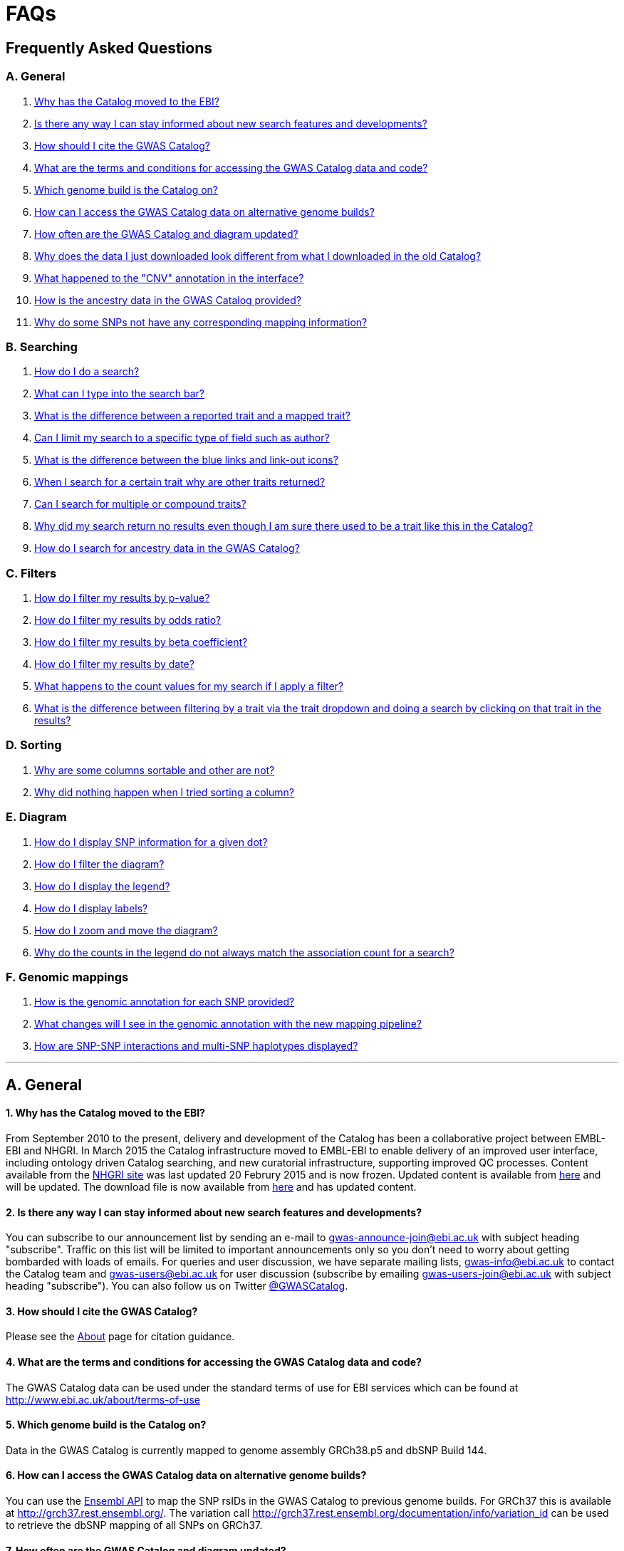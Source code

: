 = FAQs

== Frequently Asked Questions


=== A. General

1. <<faq-A1,Why has the Catalog moved to the EBI?>>


2. <<faq-A2,Is there any way I can stay informed about new search features and developments?>>


3. <<faq-A3,How should I cite the GWAS Catalog?>>


4. <<faq-A4,What are the terms and conditions for accessing the GWAS Catalog data and code?>>


5. <<faq-A5,Which genome build is the Catalog on?>>


6. <<faq-A6,How can I access the GWAS Catalog data on alternative genome builds?>>


7. <<faq-A7,How often are the GWAS Catalog and diagram updated?>>


8. <<faq-A8,Why does the data I just downloaded look different from what I downloaded in the old Catalog?>>


9. <<faq-A9,What happened to the "CNV" annotation in the interface?>>


10. <<faq-A10,How is the ancestry data in the GWAS Catalog provided?>>


11. <<faq-A11,Why do some SNPs not have any corresponding mapping information?>>


=== B. Searching

1. <<faq-B1,How do I do a search?>>


2. <<faq-B2,What can I type into the search bar?>>


3. <<faq-B3,What is the difference between a reported trait and a mapped trait?>>


4. <<faq-B4,Can I limit my search to a specific type of field such as author?>>


5. <<faq-B5,What is the difference between the blue links and link-out icons?>>


6. <<faq-B6,When I search for a certain trait why are other traits returned?>>


7. <<faq-B7,Can I search for multiple or compound traits?>>


8. <<faq-B8,Why did my search return no results even though I am sure there used to be a trait like this in the Catalog?>>


9. <<faq-B9,How do I search for ancestry data in the GWAS Catalog?>>


=== C. Filters

1. <<faq-C1,How do I filter my results by p-value?>>


2. <<faq-C2,How do I filter my results by odds ratio?>>


3. <<faq-C3,How do I filter my results by beta coefficient?>>


4. <<faq-C4,How do I filter my results by date?>>


5. <<faq-C5,What happens to the count values for my search if I apply a filter?>>


6. <<faq-C6,What is the difference between filtering by a trait via the trait dropdown and doing a search by clicking on that trait in the results?>>


=== D. Sorting

1. <<faq-D1,Why are some columns sortable and other are not?>>

2. <<faq-D2,Why did nothing happen when I tried sorting a column?>>


=== E. Diagram

1. <<faq-E1,How do I display SNP information for a given dot?>>

2. <<faq-E2,How do I filter the diagram?>>

3. <<faq-E3,How do I display the legend?>>

4. <<faq-E4,How do I display labels?>>

5. <<faq-E5,How do I zoom and move the diagram?>>

6. <<faq-E6,Why do the counts in the legend do not always match the association count for a search?>>

=== F. Genomic mappings

1. <<faq-F1,How is the genomic annotation for each SNP provided?>>

2. <<faq-F2,What changes will I see in the genomic annotation with the new mapping pipeline?>>

3. <<faq-F3,How are SNP-SNP interactions and multi-SNP haplotypes displayed?>>

'''
== A. General


==== [[faq-A1]]1. Why has the Catalog moved to the EBI?

From September 2010 to the present, delivery and development of the Catalog has been a collaborative project between EMBL-EBI and NHGRI. In March 2015 the Catalog infrastructure moved to EMBL-EBI to enable delivery of an improved user interface, including ontology driven Catalog searching, and new curatorial infrastructure, supporting improved QC processes. Content available from the http://www.genome.gov/gwastudies/[NHGRI site] was last updated 20 Februry 2015 and is now frozen. Updated content is available from http://www.ebi.ac.uk/gwas/[here] and will be updated. The download file is now available from link:../api/search/downloads/full[here] and has updated content.

==== [[faq-A2]]2. Is there any way I can stay informed about new search features and developments?

You can subscribe to our announcement list by sending an e-mail to gwas-announce-join@ebi.ac.uk with subject heading "subscribe". Traffic on this list will be limited to important announcements only so you don't need to worry about getting bombarded with loads of emails. For queries and user discussion, we have separate mailing lists, gwas-info@ebi.ac.uk to contact the Catalog team and gwas-users@ebi.ac.uk for user discussion (subscribe by emailing gwas-users-join@ebi.ac.uk with subject heading "subscribe"). You can also follow us on Twitter https://twitter.com/GWASCatalog[@GWASCatalog].

==== [[faq-A3]]3. How should I cite the GWAS Catalog?

Please see the link:about[About] page for citation guidance.

==== [[faq-A4]]4. What are the terms and conditions for accessing the GWAS Catalog data and code?

The GWAS Catalog data can be used under the standard terms of use for EBI services which can be found at http://www.ebi.ac.uk/about/terms-of-use

==== [[faq-A5]]5. Which genome build is the Catalog on?
++++
Data in the GWAS Catalog is currently mapped to genome assembly <span id="genomeBuild">GRCh38.p5</span> and dbSNP Build <span id="dbSNP">144</span>.
++++

==== [[faq-A6]]6. How can I access the GWAS Catalog data on alternative genome builds?

You can use the link:http://rest.ensembl.org/[Ensembl API] to map the SNP rsIDs in the GWAS Catalog to previous genome builds. For GRCh37 this is available at http://grch37.rest.ensembl.org/. The variation call http://grch37.rest.ensembl.org/documentation/info/variation_id can be used to retrieve the dbSNP mapping of all SNPs on GRCh37.

==== [[faq-A7]]7. How often are the GWAS Catalog and diagram updated?

New data is added to the GWAS Catalog and diagram on a weekly basis, with new data generally going public every Tuesday.

==== [[faq-A8]]8. Why does the data I just downloaded look different from what I downloaded in the old Catalog?

Due to the way we now process the Catalog data for the full download, you may find that your spreadsheet has more rows than it did previously. There should be no other major differences between the old and new spreadsheets but if you find any issues or inconsistencies, please do not hesitate to contact the GWAS Catalog team at gwas-info@ebi.ac.uk.

==== [[faq-A9]]9. What happened to the "CNV" annotation in the interface?

Studies looking at copy number variations (CNV) are not part of the remit of the GWAS Catalog. Historically, a couple of CNV studies had been included in the Catalog but these have now been removed. As the Catalog no longer contains any CNV studies, the decision was made to also eliminate the CNV flag from the search results for studies. The corresponding column is still available in the downloadable full Catalog spreadsheet to preserve backwards compatibility with previous spreadsheet versions.

==== [[faq-A10]]10. How is the ancestry data in the GWAS Catalog provided?

Ancestry data is provided in two forms: a free text sample description and structured ancestry and recruitment information. The free text descriptions of the initial and replication stages of the GWAS provide summary ancestry descriptions of the samples analysed in each stage, based on the language used in the paper. The structured information is designed to represent data using controlled terms and includes ancestry, chosen from a list of 15 ancestral categories, and country of recruitment. For more information please view our link:methods[Methods] page.

==== [[faq-A11]]11. Why do some SNPs not have any corresponding mapping information?

SNPs are extracted from the literature exactly as reported by the authors of a publication. If there is a typographical error in a publication or the authors report non-standard SNP identifiers, the subsequent mapping pipeline may not be able to provide any mapping information for this SNP. Alternatively, if an older SNP is no longer found on the latest genome build used in the GWAS Catalog, the SNP identifier extracted from the paper will still be reported in the GWAS Catalog but no mapping information for this SNP will be provided.


== B. Searching

==== [[faq-B1]]1. How do I do a search?
Type your query, e.g. “breast cancer”, into the search box and hit return or click the search icon.

==== [[faq-B2]]2. What can I type into the search bar?
You can type any text you wish into the search bar. This will then return any exact string matches within a number of data fields in the Catalog, including title, author, journal, reported trait, mapped (ontology) trait, mapped trait's synonyms, mapped trait's parents, sample descriptions, genes and SNPs. 

==== [[faq-B3]]3. What is the difference between a reported trait and a mapped trait?
Each study is assigned a trait description that best represents the phenotype under investigation. This is known as the reported trait as it is taken from the study publication. All reported traits are mapped to terms from the http://www.ebi.ac.uk/efo[Experimental Factor Ontology] resulting in one or more mapped traits. For more information about how ontologies are used in the catalog, see our link:ontology[ontology] page.

==== [[faq-B4]]4. Can I limit my search to a specific type of field such as author?
At the moment, the main search only supports searching across all fields, so if your search term is for example "Parkinson", you will see results for Parkinson's disease as well as studies with a first author named Parkinson. We are working on an "advanced search" mode where you can limit your search to certain fields or search for specific combinations of fields. To be alerted as soon as this functionality becomes available, subscribe to our <<faq-2,announcement list>>.

For now, if you would like to search for a specific study, you can search by Pubmed ID. To limit your search to a specific trait or set of traits, we would suggest doing a general search for that trait first, then filtering your results using the trait filter dropdown to the left of the search results. For example, following a search for "lupus", you can limit your search results to "Systemic lupus erythematosus" via the dropdown.

==== [[faq-B5]]5. What is the difference between the blue links and link-out icons?
Clicking on a term highlighted in blue (e.g. author, trait or rsID) performs a full new search for this term. Clicking on a little link-out icon next to a term takes you to an external page related to this term, e.g. Pubmed Central for studies or Ensembl for SNPs or genes.

==== [[faq-B6]]6. When I search for a certain trait why are other traits returned?
The search algorithm searches across a number of fields including study titles, sample descriptions, reported traits, mapped (ontology) traits, mapped traits' synonyms and mapped traits' parents. If your search term is a match to any of these categories, that result will be returned. If you search for "metabolic disease" for example, you will see a number of reported traits mapped to ontology traits such as "type II diabetes mellitus" because metabolic disease is a parent of diabetes in the ontology. Equally, searching for "diabetes" will return some potentially unexpected results as the search returns studies that were carried out in a sample population of diabetics, so the term "diabetes" is matched in the sample description. Filtering via the trait dropdown allows you to exclude unwanted traits for now and a more refined "advanced search" mode is under development.

==== [[faq-B7]]7. Can I search for multiple or compound traits?
Currently the search bar searches for the exact text match of the search term entered within a range of Catalog fields and any related traits through the mapped ontology fields. For example if you type “Schizophrenia and bipolar disorder” in the search bar this will return the compound reported trait "Schizophrenia and bipolar disorder" and "schizophrenia" but not "bipolar disorder". True multiple trait searching is currently not possible but we are working hard to include this feature as soon as possible. For now, we would recommend searching by a more general trait, eg "schizophrenia", then selecting any desired compound traits from the trait filter dropdown.

==== [[faq-B8]]8. Why did my search return no results even though I am sure there used to be a trait like this in the Catalog?
Our search functionality is currently unable to allow for typos or term variations, so if you accidentally type "beast cancer" instead of "breast cancer", you will not get any results. Equally, "metabolic disorder" won't return any results while "metabolic disease" will return loads. A browseable list of all reported traits is available link:http://www.ebi.ac.uk/gwas/search/traits[here] and autocomplete functionality for the search box is coming soon. In the mean time, if you get stuck, we recommend varying your search term or searching for your term in http://www.ebi.ac.uk/efo[EFO] to get an idea of what other terms might be available.

==== [[faq-B9]]9. How do I search for ancestry data in the GWAS Catalog?

Ancestry data can be searched by entering relevant text in the search bar, including ancestry category, country or ancestry identifier (e.g. “European”, “South Africa”, “Ashkenazi Jewish”). Any exact string match to the entered text will be returned. Ancestry data can be found in the expanded information in the “Studies” table, accessible by clicking the little "+" icon at the end of each row.


== C. Filters

==== [[faq-C1]]1. How do I filter my results by p-value?
To filter association results by p-value, enter a maximum p-value into the appropriate filter box. The input format is "mantissa"x 10^"exponent"^, e.g. 5 x 10^-8^.

==== [[faq-C2]]2. How do I filter my results by odds ratio?
To filter association results by odds ratio, enter a minimum and/or maximum value into the to and/or from box. You do not need to enter values in both boxes, so if you want values greater than your threshold, only enter a number into the from box or if you want values smaller than your threshold, only enter a number into the to box. The default minimum is 1 and you cannot search for values smaller than this.

==== [[faq-C3]]3. How do I filter my results by beta coefficient?
Filtering by beta coefficient works exactly the same as filtering by odds ratio, although you can also search for values between 0 and 1.

==== [[faq-C4]]4. How do I filter my results by date?
Filtering by date follows the same pattern as filtering by OR or beta coefficient. You can enter from and to dates to create a range or just a from date for all studies published since that date or just a to date for all studies published prior to that date.

==== [[faq-C5]]5. What happens to the count values for my search if I apply a filter?
If you apply a filter to search results the count values will change to reflect the impact of applying the filter. Applying a filter will return a smaller subset of results. For example, at present, if you run a search for the term "asthma" it returns 237 associations. If you apply a p-value filter of 6 x 10^-8^, the number of associations is now shown as 77.

==== [[faq-C6]]6. What is the difference between filtering by a trait via the trait dropdown and doing a search by clicking on that trait in the results?
Filtering via the trait dropdown limits the search results to studies that have the selected trait(s) as their reported trait, as well as any associations identified in those studies. Clicking on a trait link does a complete new search for that term, searching across all fields, including title and sample descriptions, so you may get additional results, not just studies annotated with the search trait.


== D. Sorting

==== [[faq-D1]]1. Why are some columns sortable and other are not?
Because of the way our search algorithm works, some fields can't be sorted at the moment. We are trying to find a workaround for this. For now, if you really need to sort by an unsortable column, we would recommend downloading the results into a spreadsheet and sorting them that way.

==== [[faq-D2]]2. Why did nothing happen when I tried sorting a column?
Some fields contains results that don't work well with our sorting algorithm. When this happens, rather than introduce a glitch into your results, the table will simply refuse the sort. This is a known issue and we are looking for a way to fix it.


== E. Diagram

==== [[faq-E1]]1. How do I display SNP information for a given dot?

To view all the SNPs associated with any trait in a given location, simply click on the trait you are interested in. An interactive pop-up will display the SNPs for that trait, the p-value for each SNP-trait association, the study in which the association was identified, the trait assigned by the GWAS catalog curators and the EFO term the SNP-trait association is mapped to. The SNP, disease trait, EFO term and study fields are interactive, linking to a search of the full Catalog for that particular field. SNP, EFO term and study also link out via the external link icon to Ensembl, EFO and UKPMC, respectively. Clicking outside the pop-up automatically closes the current pop-up. Alternatively, close the pop-up by clicking on the cross in its top right corner or on the "Close" button.

==== [[faq-E2]]2. How do I filter the diagram?
The full diagram can be filtered by typing a trait into the search box to the left the diagram and hitting "Enter" or clicking the "Apply" button. Once you have typed 3 to 4 characters, the text box will offer auto-completed suggestions for your search based on EFO terms mapped to GWAS Catalog disease traits. You can navigate the suggestion list using your mouse or the up and down keys. More advanced filtering capabilities, such as disease location, p-value and time, are under development, so check back regularly for updates.

If your selected trait is available in the diagram, all other traits will be faded to a lower visibility to highlight the desired trait. A counter in the top left corner of the diagram will indicate how many dots on the diagram correspond to your search term. Searchable traits are based on EFO categories and may not coincide with curator-assigned trait names, e.g. a search for "hair color" will highlight SNP-trait associations labelled hair color as well as "black vs blond hair" and "red vs non-red hair".


==== [[faq-E3]]3. How do I display the legend?
A legend of the colour scheme is available to the left of the diagram. The legend includes a count of the number of dots of each colour in the diagram. You can hide the sidebar of increase the amount of screen space for the diagram by clicking on the little shevron icon at the top of the sidebar. Click on any item in the legend to filter the diagram by that category. This does not work for any of the "other"-type categories (other measurement, other disease and other trait). Please note that some traits, in particular some diseases, belong to multiple categories, eg Crohn's disease is both a digestive system disease and an immune system disease. Each dot on the diagram can only be assigned one colour and colour assignment is determined by a term's most specific ancestor (ancestor that has itself the most number of ancestors) in EFO so it is possible to find dots of a different colour when searching for example for "digestive system disease".

==== [[faq-E4]]4. How do I display labels?
Chromosomes and traits (coloured circles) have labels that display when hovering the mouse pointer over a given element. The displayed labels correspond to the EFO term mapped this SNP.

==== [[faq-E5]]5. How do I zoom and move the diagram?
The diagram was designed to have GoogleMaps-style interactivity. There are two ways to zoom in and out. The easiest option is to use the scroll wheel on the mouse or touch pad on a laptop. Scrolling up zooms in and scrolling down zooms out. This feature may not work with all touch pads. Alternatively, the top right-hand corner of the diagram features a zoom bar which can be used to generate exactly the same effect, by dragging the little square left or right along the bar with the mouse pointer or clicking the plus and minus buttons.
The diagram can be moved around the viewing area by clicking on any part of the diagram with the left mouse button and, holding the mouse button down, dragging the diagram around the screen until the desired part is visible. This feature is particularly useful for centering the diagram on a specific location at higher zoom levels.

==== [[faq-E6]]6. Why do the counts in the legend do not always match the association count for a search?
The legend counts in the GWAS diagram legend are literally counts of the number of dots of each colour in the diagram. When the diagram is generated, trait categories are assigned to each dot based on the corresponding trait’s most specific parent in the hierarchy of the Experimental Factor Ontology (EFO), which the GWAS Catalog traits are mapped to. In some cases, a term can belong to multiple categories, e.g. “inflammatory bowel disease” is both a digestive system disease and an immune system disease, so while it will show in the colour of one category, it will be returned in the search and result count for both. Equally, a number of cancers such as colorectal carcinoma fall under both the cancer category and their appropriate anatomical disease category.

== F. Genomic mappings

==== [[faq-F1]]1. How is the genomic annotation for each SNP provided?
In March 2016 we switched to a new Ensembl mapping pipeline which provides the genomic annotation (chromosome location, cytogenetic region and mapped genes), which is available alongside the curated content in the GWAS Catalog. Previously the genomic annotation was provided by an NCBI mapping pipeline.

==== [[faq-F2]]2. What changes will I see in the genomic annotation with the new mapping pipeline?
The format of the mapping data we provide in both the search interface and downloads will remain the same, but with the chromosomal position of the SNP, cytogenetic region and mapped Entrez genes provided by Ensembl. We are changing to using an Ensembl pipeline as this will allow us to provide a denser set of results and, in the future, to integrate additional information from Ensembl with GWAS Catalog data. As the mapping information will now be provided by Ensembl, rather than NCBI, there will be a small number of differences in SNP position and mapped gene. The mapping information will be updated at every Ensembl release, every 2-3 months. In addition, we have made improvements to the display of haplotypes and proxy SNPs to make the data more user-friendly.

+++<u>Changes to mapping locations</u>+++

* Chromosome 23 is now labelled as chromosome X.
* The mapping positions have changed for a small number of SNPs.
* The cytogenetic region has changed for approximately 400 SNPs.

+++<u>Changes to mapped genes</u>+++

As with the old pipeline the new pipeline includes any genes in which a SNP maps, or the closest upstream and downstream gene for intergenic SNPs. Mapped gene information is now provided from the RefSeq import in Ensembl which includes multiple gene biotypes, such as protein coding genes, non-coding RNA and pseudogenes. This has led to changes in the mapped gene information being reported for approximately 43% of SNPs, with the majority of these differences due to the SNP being mapped within, or closer to, different genes. Examples of the types of mapping differences are shown below.


*Examples of mapping differences*

[width="90" options="header",cols="2,2,2,2,2,2,2,4", frame="all", grid="cols"]
|===
|SNP |New Region |New location |New mapped gene |Old Region |Old location |Old mapped gene |Comment

|rs17124318
|1p31.3
|Chr1:63015059
|LOC105378769
|1p31.3
|Chr1:63015059
|ATG4C - LINC00466
|This SNP maps within a long non-coding RNA that was not included in the previous mapping

|rs1733724
|10q21.1
|Chr10:52464217
|LINC01468
|10q21.1
|Chr10:52464217
|PRKRIRP3 - MBL2
|This SNP maps within a long non-coding RNA that was not included in the previous mapping

|rs710521
|3q28
|Chr3:189928144
|TP63 - P3H2
|3q28
|Chr3:189928144
|MIR944 - P3H2
|TP63 is the closest upstream gene to rs710521 (30865bp compared to 98135bp for MIR944)

|rs7604827
|2q34
|Chr2:214477166
|VWC2L
|2q34, 2q35
|Chr2:214477166
|VWC2L
|Previosuly, the SNP mapped to the boundary between two cytogenetic regions. It now maps within one region.

|rs5743894
|11p15.5
|Chr11:1303542
|TOLLIP
|11p15.5, 11p15.5[rs5743894]; 11p15.5[rs111521887]
|Chr11:1303542
|TOLLIP
|Previously, the cytogenetic region displayed the SNP and proxy SNP in addition to the region. The display is now cleaner, only showing the region.

|rs4773144
|13q34
|Chr13:110308365
|COL4A2
|13q34
|Chr13:110308365
|NA
|Previously this SNP did not map to any gene. However, it now maps to COL4A2 due to the location of this gene changing between GRCh37 and GRCh38.
|===


==== [[faq-F3]]3. How are SNP-SNP interactions and multi-SNP haplotypes displayed?
We have recently done some work to improve the representation of SNP-SNP interactions and multi-SNP haplotypes in the GWAS Catalog, both in the search results and in the download spreadsheet. For SNP-SNP interactions, all elements that are specific to a given SNP (rsID, risk allele, mapped gene, chromosome location etc) are now separated by an "x" (eg "rs1336472-A x rs4715555-G", "1p31.3 x 6p12.1", "3_prime_UTR_variant x upstream_gene_variant"). For multi-SNP haplotypes, elements are separated by a ";" (eg "rs17310467-?; rs6088735-?; rs6060278-?; rs867186-?", "MYH7B; EDEM2 - PROCR; EDEM2 - PROCR; PROCR", "upstream_gene_variant; intergenic_variant; intergenic_variant; missense_variant"). In both cases, the position of each element is the same across all variables, so the first rsID corresponds to the first mapped gene or mapped gene range (for intergenic SNPs), the first bp location etc.

While we do provide the mapped gene and position information in this format in both the results page and the download, we excluded some of the additional gene-related information such as upstream/downstream gene IDs and distances from SNPs to genes from the download spreadsheet. This decision was made as it is almost impossible to present this kind of multi-dimensional data cleanly in the current spreadsheet format. In particular in large multi-SNP haplotypes, it is possible for some of the SNPs to be located within a gene while others are intergenic. Splitting gene IDs and distances by in-gene, upstream and downstream position would make the individual values much harder to pair up.

Please note that there is no loss of information in the new representation compared to the old one. Previously, haplotypes and interactions were either not mapped at all or only the first SNP in the sequence was mapped.


'''


==== Got a question that isn't answered here?
Email us at gwas-info@ebi.ac.uk.


'''

_Last updated: 23 August 2016_
